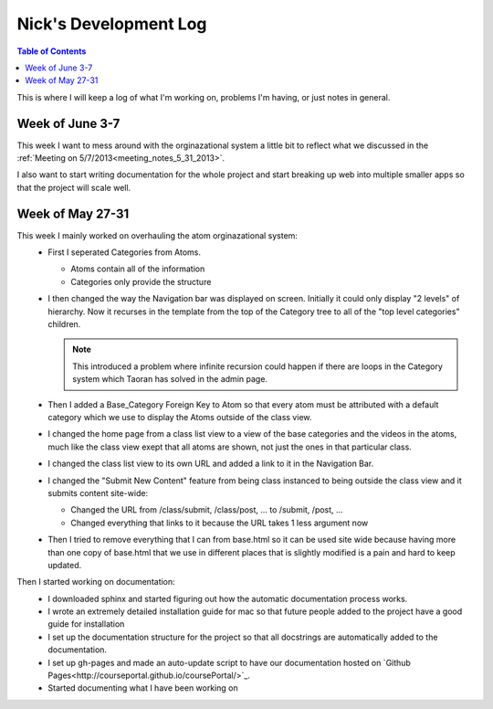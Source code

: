 .. _log_nick:

======================
Nick's Development Log
======================

.. contents:: Table of Contents
	:local:

This is where I will keep a log of what I'm working on, problems I'm having, or just notes in general.

Week of June 3-7
================

This week I want to mess around with the orginazational system a little bit to reflect what we discussed in the :ref:`Meeting on 5/7/2013<meeting_notes_5_31_2013>`.

I also want to start writing documentation for the whole project and start breaking up web into multiple smaller apps so that the project will scale well.

Week of May 27-31
=================

This week I mainly worked on overhauling the atom orginazational system:
	*	First I seperated Categories from Atoms.
		
		*	Atoms contain all of the information
		*	Categories only provide the structure
		
	*	I then changed the way the Navigation bar was displayed on screen.  Initially it could only display "2 levels" of hierarchy.  Now it recurses in the template from the top of the Category tree to all of the "top level categories" children.
		
		.. note::
		
			This introduced a problem where infinite recursion could happen if there are loops in the Category system which Taoran has solved in the admin page.
		
	*	Then I added a Base_Category Foreign Key to Atom so that every atom must be attributed with a default category which we use to display the Atoms outside of the class view.
	*	I changed the home page from a class list view to a view of the base categories and the videos in the atoms, much like the class view exept that all atoms are shown, not just the ones in that particular class.
	*	I changed the class list view to its own URL and added a link to it in the Navigation Bar.
	*	I changed the "Submit New Content" feature from being class instanced to being outside the class view and it submits content site-wide:
	
		*	Changed the URL from /class/submit, /class/post, ... to /submit, /post, ...
		*	Changed everything that links to it because the URL takes 1 less argument now
		
	*	Then I tried to remove everything that I can from base.html so it can be used site wide because having more than one copy of base.html that we use in different places that is slightly modified is a pain and hard to keep updated.
	
Then I started working on documentation:
	*	I downloaded sphinx and started figuring out how the automatic documentation process works.
	*	I wrote an extremely detailed installation guide for mac so that future people added to the project have a good guide for installation
	*	I set up the documentation structure for the project so that all docstrings are automatically added to the documentation.
	*	I set up gh-pages and made an auto-update script to have our documentation hosted on `Github Pages<http://courseportal.github.io/coursePortal/>`_.
	*	Started documenting what I have been working on
